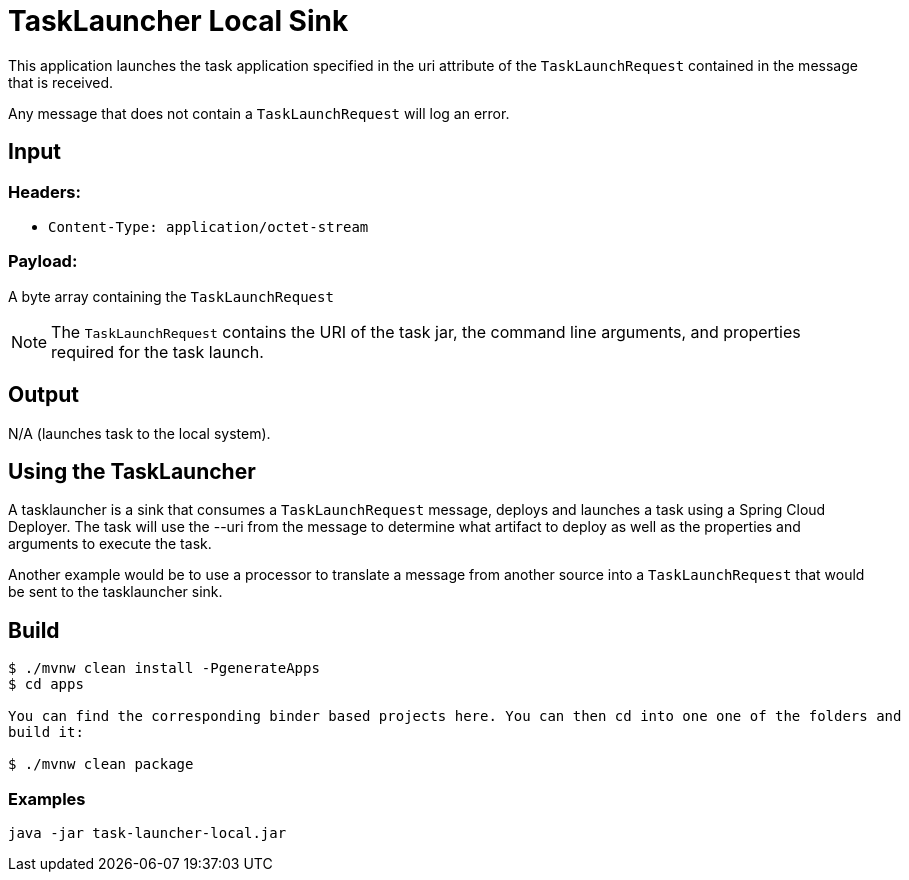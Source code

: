 //tag::ref-doc[]
= TaskLauncher Local Sink

This application launches the task application specified in the uri attribute of the `TaskLaunchRequest` contained
in the message that is received.

Any message that does not contain a `TaskLaunchRequest` will log an error.

== Input

=== Headers:

* `Content-Type: application/octet-stream`

=== Payload:

A  byte array containing the `TaskLaunchRequest`

NOTE: The `TaskLaunchRequest` contains the URI of the task jar, the command line arguments, and properties required for the task launch.

== Output

N/A (launches task to the local system).


== Using the TaskLauncher
A tasklauncher is a sink that consumes a `TaskLaunchRequest` message, deploys and launches a task using a Spring
Cloud Deployer.  The task will use the --uri from the message to determine what artifact to deploy as well as the
properties and arguments to execute the task.

Another example would be to use a processor to translate a message from another source into a `TaskLaunchRequest` that
would be sent to the tasklauncher sink.

== Build

```
$ ./mvnw clean install -PgenerateApps
$ cd apps

You can find the corresponding binder based projects here. You can then cd into one one of the folders and
build it:

$ ./mvnw clean package
```

=== Examples

```
java -jar task-launcher-local.jar
```
//end::ref-doc[]
